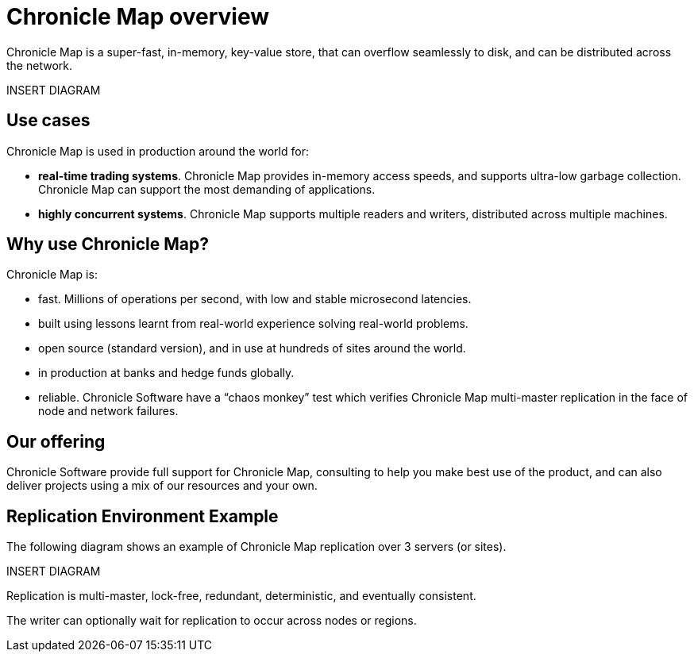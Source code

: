 = Chronicle Map overview

Chronicle Map is a super-fast, in-memory, key-value
store, that can overflow seamlessly to disk, and can be distributed across the network.

INSERT DIAGRAM

== Use cases
Chronicle Map is used in production around the
world for:

• **real-time trading systems**. Chronicle Map
provides in-memory access speeds, and supports
ultra-low garbage collection. Chronicle Map can support the most demanding of applications.
• **highly concurrent systems**. Chronicle Map
supports multiple readers and writers,
distributed across multiple machines.

== Why use Chronicle Map?
Chronicle Map is:

• fast. Millions of operations per second, with
low and stable microsecond latencies.
• built using lessons learnt from real-world
experience solving real-world problems.
• open source (standard version), and in use at
hundreds of sites around the world.
• in production at banks and hedge funds
globally.
• reliable. Chronicle Software have a “chaos
monkey” test which verifies Chronicle Map
multi-master replication in the face of node
and network failures.

== Our offering
Chronicle Software provide full support for
Chronicle Map, consulting to help you make
best use of the product, and can also deliver
projects using a mix of our resources and
your own.

== Replication Environment Example
The following diagram shows an example of Chronicle Map replication over 3 servers (or sites).

INSERT DIAGRAM

Replication is multi-master, lock-free, redundant, deterministic, and eventually consistent.

The writer can optionally wait for replication to occur across nodes or regions.

